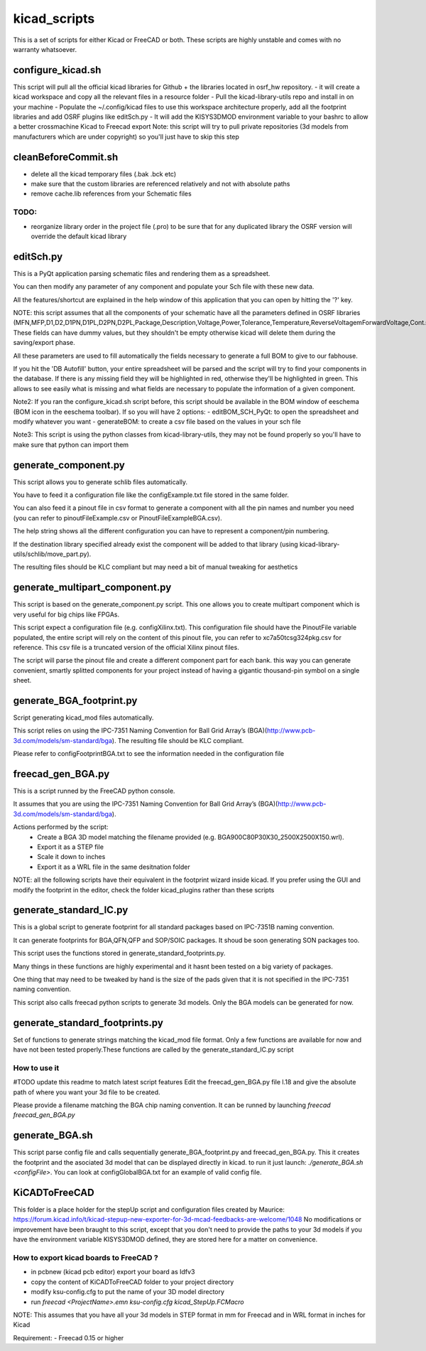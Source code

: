 kicad_scripts
=============

This is a set of scripts for either Kicad or FreeCAD or both.
These scripts are highly unstable and comes with no warranty whatsoever.

configure_kicad.sh
------------------
This script will pull all the official kicad libraries for Github + the libraries located in osrf_hw repository. 
- it will create a kicad workspace and copy all the relevant files in a resource folder
- Pull the kicad-library-utils repo and install in on your machine
- Populate the ~/.config/kicad files to use this workspace architecture properly, add all the footprint libraries and add OSRF plugins like editSch.py
- It will add the KISYS3DMOD environment variable to your bashrc to allow a better crossmachine Kicad to Freecad export
Note: this script will try to pull private repositories (3d models from manufacturers which are under copyright) so you'll just have to skip this step

cleanBeforeCommit.sh
--------------------
- delete all the kicad temporary files (.bak .bck etc)
- make sure that the custom libraries are referenced relatively and not with absolute paths
- remove cache.lib references from your Schematic files
TODO:
*****
- reorganize library order in the project file (.pro) to be sure that for any duplicated library the OSRF version will override the default kicad library

editSch.py
----------
This is a PyQt application parsing schematic files and rendering them as a spreadsheet.

You can then modify any parameter of any component and populate your Sch file with these new data.

All the features/shortcut are explained in the help window of this application that you can open by hitting the '?' key.


NOTE: this script assumes that all the components of your schematic have all the parameters defined in OSRF libraries (MFN,MFP,D1,D2,D1PN,D1PL,D2PN,D2PL,Package,Description,Voltage,Power,Tolerance,Temperature,ReverseVoltagemForwardVoltage,Cont.Current,Frequency,ResonnanceFreq). These fields can have dummy values, but they shouldn't be empty otherwise kicad will delete them during the saving/export phase.

All these parameters are used to fill automatically the fields necessary to generate a full BOM to give to our fabhouse. 

If you hit the 'DB Autofill' button, your entire spreadsheet will be parsed and the script will try to find your components in the database. If there is any missing field they will be highlighted in red, otherwise they'll be highlighted in green. This allows to see easily what is missing and what fields are necessary to populate the information of a given component.

Note2: If you ran the configure_kicad.sh script before, this script should be available in the BOM window of eeschema (BOM icon in the eeschema toolbar). If so you will have 2 options:
- editBOM_SCH_PyQt: to open the spreadsheet and modify whatever you want
- generateBOM: to create a csv file based on the values in your sch file

Note3: This script is using the python classes from kicad-library-utils, they may not be found properly so you'll have to make sure that python can import them

generate_component.py
---------------------
This script allows you to generate schlib files automatically.

You have to feed it a configuration file like the configExample.txt file stored in the same folder.

You can also feed it a pinout file in csv format to generate a component with all the pin names and number you need (you can refer to pinoutFileExample.csv or PinoutFileExampleBGA.csv).

The help string shows all the different configuration you can have to represent a component/pin numbering.

If the destination library specified already exist the component will be added to that library (using kicad-library-utils/schlib/move_part.py).

The resulting files should be KLC compliant but may need a bit of manual tweaking for aesthetics

generate_multipart_component.py
------------------------------
This script is based on the generate_component.py script. This one allows you to create multipart component which is very useful for big chips like FPGAs.

This script expect a configuration file (e.g. configXilinx.txt). This configuration file should have the PinoutFile variable populated, the entire script will rely on the content of this pinout file, you can refer to xc7a50tcsg324pkg.csv for reference.
This csv file is a truncated version of the official Xilinx pinout files.

The script will parse the pinout file and create a different component part for each bank. this way you can generate convenient, smartly splitted components for your project instead of having a gigantic thousand-pin symbol on a single sheet.


generate_BGA_footprint.py
-------------------------
Script generating kicad_mod files automatically.

This script relies on using the IPC-7351 Naming Convention for Ball Grid Array’s (BGA)(http://www.pcb-3d.com/models/sm-standard/bga).
The resulting file should be KLC compliant.

Please refer to configFootprintBGA.txt to see the information needed in the configuration file

freecad_gen_BGA.py
-------------------
This is a script runned by the FreeCAD python console.

It assumes that you are using the IPC-7351 Naming Convention for Ball Grid Array’s (BGA)(http://www.pcb-3d.com/models/sm-standard/bga).

Actions performed by the script:
 * Create a BGA 3D model matching the filename provided (e.g. BGA900C80P30X30_2500X2500X150.wrl).
 * Export it as a STEP file
 * Scale it down to inches
 * Export it as a WRL file in the same desitnation folder


NOTE: all the following scripts have their equivalent in the footprint wizard inside kicad. If you prefer using the GUI and modify the footprint in the editor, check the folder kicad_plugins rather than these scripts

generate_standard_IC.py
-----------------------
This is a global script to generate footprint for all standard packages based on IPC-7351B naming convention.

It can generate footprints for BGA,QFN,QFP and SOP/SOIC packages. It shoud be soon generating SON packages too.

This script uses the functions stored in generate_standard_footprints.py.

Many things in these functions are highly experimental and it hasnt been tested on a big variety of packages.

One thing that may need to be tweaked by hand is the size of the pads given that it is not specified in the IPC-7351 naming convention.

This script also calls freecad python scripts to generate 3d models. Only the BGA models can be generated for now.

generate_standard_footprints.py
-------------------------------
Set of functions to generate strings matching the kicad_mod file format. Only a few functions are available for now and have not been tested properly.These functions are called by the generate_standard_IC.py script

How to use it
*************
#TODO update this readme to match latest script features
Edit the freecad_gen_BGA.py file l.18 and give the absolute path of where you want your 3d file to be created. 

Please provide a filename matching the BGA chip naming convention.
It can be runned by launching `freecad freecad_gen_BGA.py`

generate_BGA.sh
---------------
This script parse config file and calls sequentially generate_BGA_footprint.py and freecad_gen_BGA.py.
This it creates the footprint and the asociated 3d model that can be displayed directly in kicad.
to run it just launch: `./generate_BGA.sh <configFile>`. You can look at configGlobalBGA.txt for an example of valid config file.

KiCADToFreeCAD
-------------
This folder is a place holder for the stepUp script and configuration files created by Maurice: https://forum.kicad.info/t/kicad-stepup-new-exporter-for-3d-mcad-feedbacks-are-welcome/1048 
No modifications or improvement have been braught to this script, except that you don't need to provide the paths to your 3d models if you have the environment variable KISYS3DMOD defined, they are stored here for a matter on convenience.

How to export kicad boards to FreeCAD ?
*************************************
- in pcbnew (kicad pcb editor) export your board as Idfv3
- copy the content of KiCADToFreeCAD folder to your project directory
- modify ksu-config.cfg to put the name of your 3D model directory
- run `freecad <ProjectName>.emn ksu-config.cfg kicad_StepUp.FCMacro`

NOTE: This assumes that you have all your 3d models in STEP format in mm for Freecad and in WRL format in inches for Kicad

Requirement:
- Freecad 0.15 or higher
